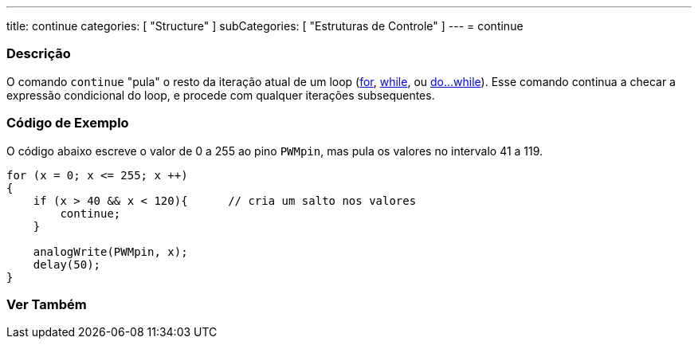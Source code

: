---
title: continue
categories: [ "Structure" ]
subCategories: [ "Estruturas de Controle" ]
---
= continue


// OVERVIEW SECTION STARTS
[#overview]
--

[float]
=== Descrição
[%hardbreaks]
O comando `continue` "pula" o resto da iteração atual de um loop (link:../for[for], link:../while[while], ou link:../dowhile[do...while]). Esse comando continua a checar a expressão condicional do loop, e procede com qualquer iterações subsequentes.
[%hardbreaks]

--
// OVERVIEW SECTION ENDS




// HOW TO USE SECTION STARTS
[#howtouse]
--

[float]
=== Código de Exemplo
O código abaixo escreve o valor de 0 a 255 ao pino `PWMpin`, mas pula os valores no intervalo 41 a 119.
[source,arduino]
----
for (x = 0; x <= 255; x ++)
{
    if (x > 40 && x < 120){      // cria um salto nos valores
        continue;
    }

    analogWrite(PWMpin, x);
    delay(50);
}
----


--
// HOW TO USE SECTION ENDS



// SEE ALSO SECTION BEGINS
[#see_also]
--

[float]
=== Ver Também

[role="language"]

--
// SEE ALSO SECTION ENDS
